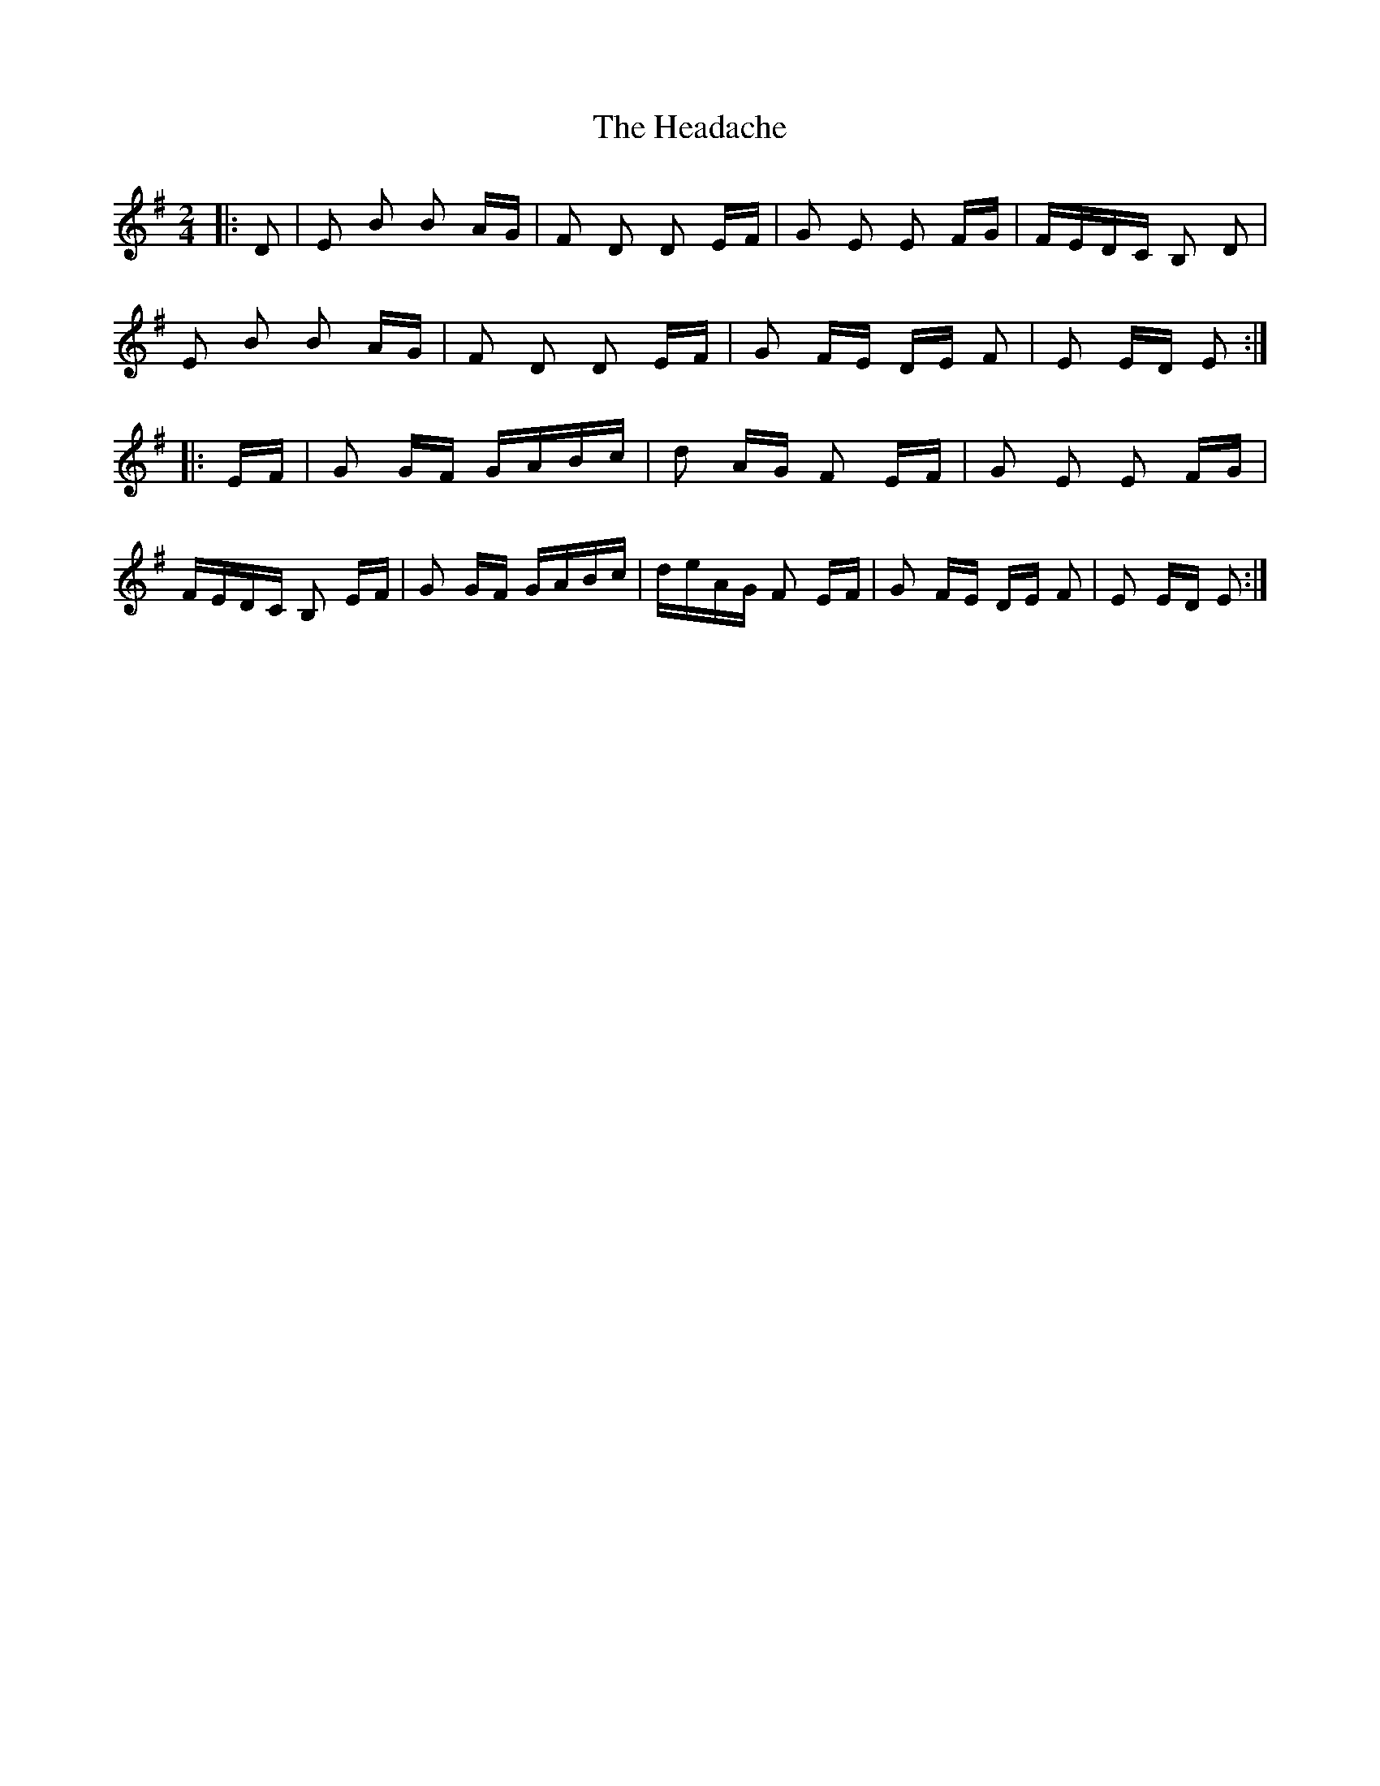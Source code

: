X: 16989
T: Headache, The
R: polka
M: 2/4
K: Eminor
|:D2|E2 B2 B2 AG|F2 D2 D2 EF|G2 E2 E2 FG|FEDC B,2 D2|
E2 B2 B2 AG|F2 D2 D2 EF|G2 FE DE F2|E2 ED E2:|
|:EF|G2 GF GABc|d2 AG F2 EF|G2 E2 E2 FG|
FEDC B,2 EF|G2 GF GABc|deAG F2 EF|G2 FE DE F2|E2 ED E2:|

